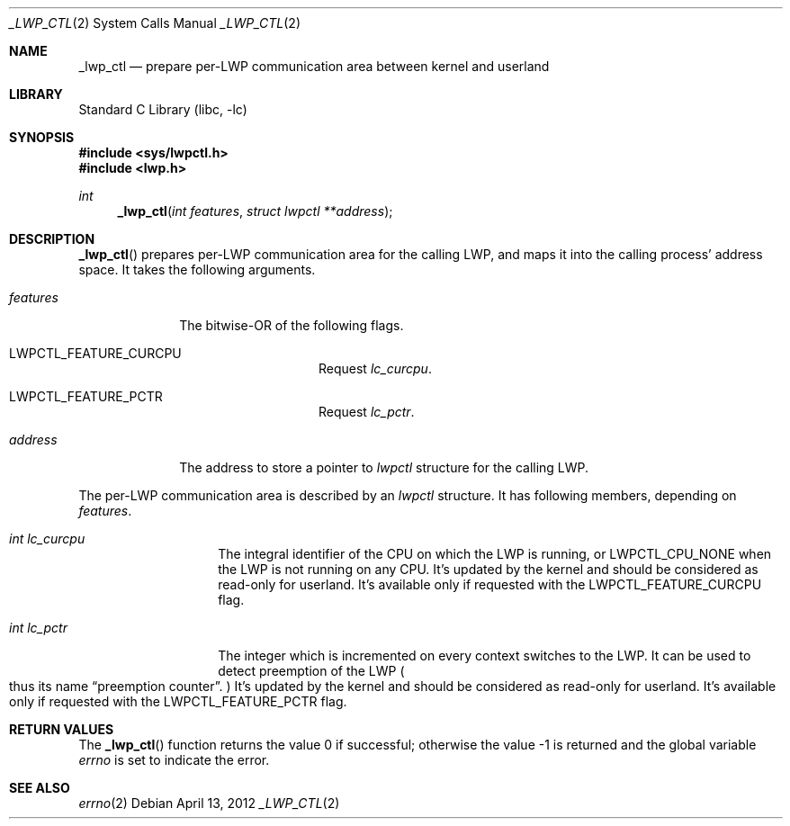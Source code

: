 .\"     $NetBSD: _lwp_ctl.2,v 1.6 2022/12/04 16:17:50 uwe Exp $
.\"
.\" Copyright (c)2007 YAMAMOTO Takashi,
.\" All rights reserved.
.\"
.\" Redistribution and use in source and binary forms, with or without
.\" modification, are permitted provided that the following conditions
.\" are met:
.\" 1. Redistributions of source code must retain the above copyright
.\"    notice, this list of conditions and the following disclaimer.
.\" 2. Redistributions in binary form must reproduce the above copyright
.\"    notice, this list of conditions and the following disclaimer in the
.\"    documentation and/or other materials provided with the distribution.
.\"
.\" THIS SOFTWARE IS PROVIDED BY THE AUTHOR AND CONTRIBUTORS ``AS IS'' AND
.\" ANY EXPRESS OR IMPLIED WARRANTIES, INCLUDING, BUT NOT LIMITED TO, THE
.\" IMPLIED WARRANTIES OF MERCHANTABILITY AND FITNESS FOR A PARTICULAR PURPOSE
.\" ARE DISCLAIMED.  IN NO EVENT SHALL THE AUTHOR OR CONTRIBUTORS BE LIABLE
.\" FOR ANY DIRECT, INDIRECT, INCIDENTAL, SPECIAL, EXEMPLARY, OR CONSEQUENTIAL
.\" DAMAGES (INCLUDING, BUT NOT LIMITED TO, PROCUREMENT OF SUBSTITUTE GOODS
.\" OR SERVICES; LOSS OF USE, DATA, OR PROFITS; OR BUSINESS INTERRUPTION)
.\" HOWEVER CAUSED AND ON ANY THEORY OF LIABILITY, WHETHER IN CONTRACT, STRICT
.\" LIABILITY, OR TORT (INCLUDING NEGLIGENCE OR OTHERWISE) ARISING IN ANY WAY
.\" OUT OF THE USE OF THIS SOFTWARE, EVEN IF ADVISED OF THE POSSIBILITY OF
.\" SUCH DAMAGE.
.\"
.\" ------------------------------------------------------------
.Dd April 13, 2012
.Dt _LWP_CTL 2
.Os
.Sh NAME
.Nm _lwp_ctl
.Nd prepare per-LWP communication area between kernel and userland
.\" ------------------------------------------------------------
.Sh LIBRARY
.Lb libc
.\" ------------------------------------------------------------
.Sh SYNOPSIS
.In sys/lwpctl.h
.In lwp.h
.Ft int
.Fn _lwp_ctl "int features" "struct lwpctl **address"
.\" ------------------------------------------------------------
.Sh DESCRIPTION
.Fn _lwp_ctl
prepares per-LWP communication area for the calling LWP,
and maps it into the calling process' address space.
It takes the following arguments.
.Bl -tag -width features
.It Fa features
The bitwise-OR of the following flags.
.Bl -tag -width Dv
.It Dv LWPCTL_FEATURE_CURCPU
Request
.Vt lc_curcpu .
.It Dv LWPCTL_FEATURE_PCTR
Request
.Vt lc_pctr .
.El
.It Fa address
The address to store a pointer to
.Vt lwpctl
structure for the calling LWP.
.El
.Pp
The per-LWP communication area is described by an
.Vt lwpctl
structure.
It has following members, depending on
.Fa features .
.Bl -tag -width Fa
.It Vt int Fa lc_curcpu
The integral identifier of the CPU on which the LWP is running,
or
.Dv LWPCTL_CPU_NONE
when the LWP is not running on any CPU.
It's updated by the kernel and should be considered as read-only for
userland.
It's available only if requested with the
.Dv LWPCTL_FEATURE_CURCPU
flag.
.It Vt int Fa lc_pctr
The integer which is incremented on every context switches to the LWP.
It can be used to detect preemption of the LWP
.Po
thus its name
.Dq preemption counter .
.Pc
It's updated by the kernel and should be considered as read-only for
userland.
It's available only if requested with the
.Dv LWPCTL_FEATURE_PCTR
flag.
.El
.\" ------------------------------------------------------------
.Sh RETURN VALUES
.Rv -std _lwp_ctl
.\" ------------------------------------------------------------
.\".Sh ERRORS
.\" ------------------------------------------------------------
.Sh SEE ALSO
.Xr errno 2
